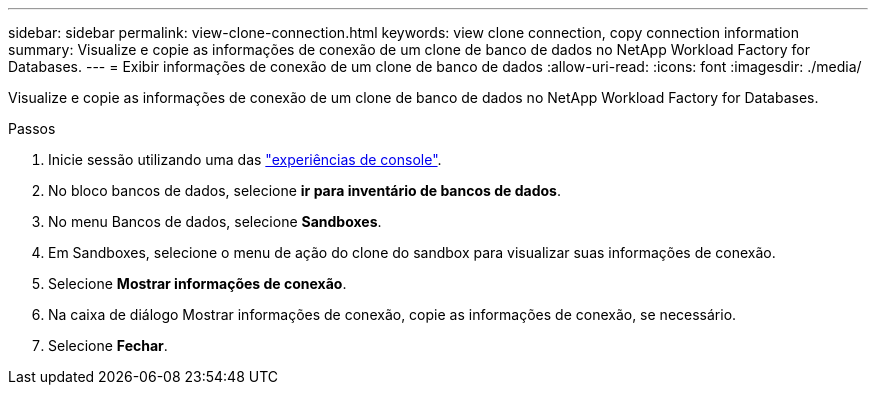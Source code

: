 ---
sidebar: sidebar 
permalink: view-clone-connection.html 
keywords: view clone connection, copy connection information 
summary: Visualize e copie as informações de conexão de um clone de banco de dados no NetApp Workload Factory for Databases. 
---
= Exibir informações de conexão de um clone de banco de dados
:allow-uri-read: 
:icons: font
:imagesdir: ./media/


[role="lead"]
Visualize e copie as informações de conexão de um clone de banco de dados no NetApp Workload Factory for Databases.

.Passos
. Inicie sessão utilizando uma das link:https://docs.netapp.com/us-en/workload-setup-admin/console-experiences.html["experiências de console"^].
. No bloco bancos de dados, selecione *ir para inventário de bancos de dados*.
. No menu Bancos de dados, selecione *Sandboxes*.
. Em Sandboxes, selecione o menu de ação do clone do sandbox para visualizar suas informações de conexão.
. Selecione *Mostrar informações de conexão*.
. Na caixa de diálogo Mostrar informações de conexão, copie as informações de conexão, se necessário.
. Selecione *Fechar*.

